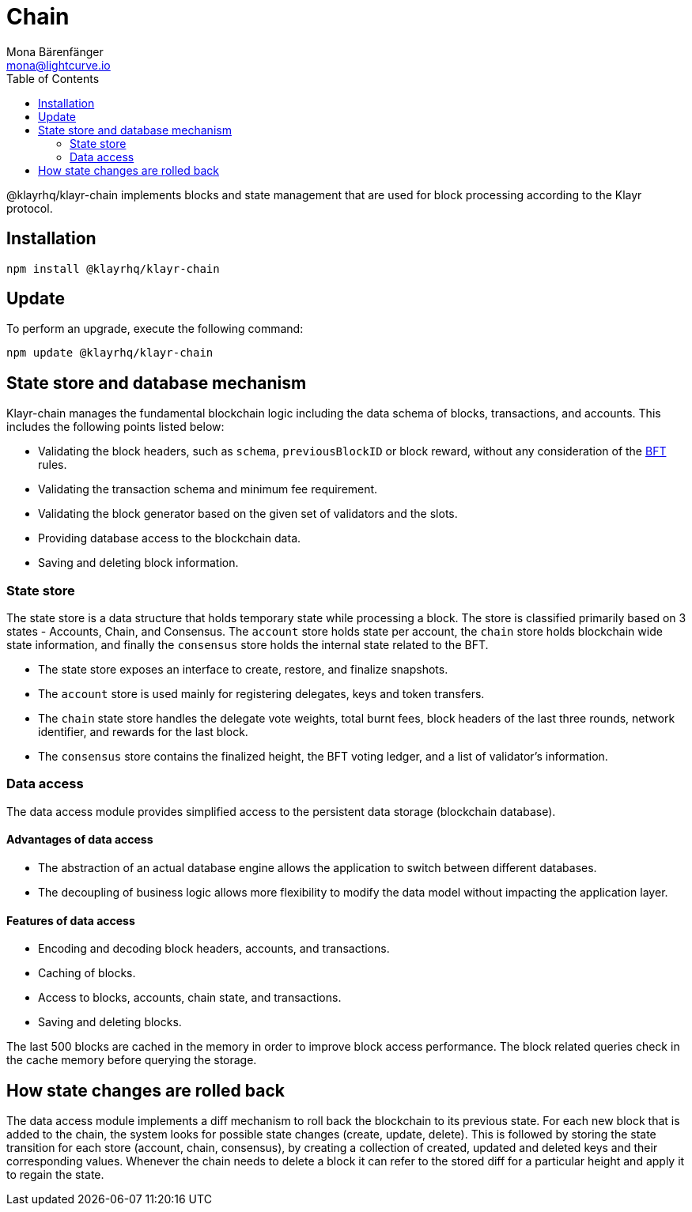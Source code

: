 = Chain
Mona Bärenfänger <mona@lightcurve.io>
:description: Technical references regarding the chain package of Klayr Elements including state store & data access.
:toc:

:url_bft_glossary: klayr-v3@ROOT::glossary.adoc#bft-byzantine-fault-tolerance

@klayrhq/klayr-chain implements blocks and state management that are used for block processing according to the Klayr protocol.

== Installation

[source,bash]
----
npm install @klayrhq/klayr-chain
----

== Update

To perform an upgrade, execute the following command:

[source,bash]
----
npm update @klayrhq/klayr-chain
----

== State store and database mechanism

Klayr-chain manages the fundamental blockchain logic including the data schema of blocks, transactions, and accounts.
This includes the following points listed below:

* Validating the block headers, such as `schema`, `previousBlockID` or block reward, without any consideration of the xref:{url_bft_glossary}[BFT] rules.
* Validating the transaction schema and minimum fee requirement.
* Validating the block generator based on the given set of validators and the slots.
* Providing database access to the blockchain data.
* Saving and deleting block information.

=== State store

The state store is a data structure that holds temporary state while processing a block.
The store is classified primarily based on 3 states - Accounts, Chain, and Consensus.
The `account` store holds state per account, the `chain` store holds blockchain wide state information, and finally the `consensus` store holds the internal state related to the BFT.

* The state store exposes an interface to create, restore, and finalize snapshots.
* The `account` store is used mainly for registering delegates, keys and token transfers.
* The `chain` state store handles the delegate vote weights, total burnt fees, block headers of the last three rounds, network identifier, and rewards for the last block.
* The `consensus` store contains the finalized height, the BFT voting ledger, and a list of validator's information.

=== Data access

The data access module provides simplified access to the persistent data storage (blockchain database).

==== Advantages of data access

* The abstraction of an actual database engine allows the application to switch between different databases.
* The decoupling of business logic allows more flexibility to modify the data model without impacting the application layer.

==== Features of data access

* Encoding and decoding block headers, accounts, and transactions.
* Caching of blocks.
* Access to blocks, accounts, chain state, and transactions.
* Saving and deleting blocks.

The last 500 blocks are cached in the memory in order to improve block access performance.
The block related queries check in the cache memory before querying the storage.

== How state changes are rolled back

The data access module implements a diff mechanism to roll back the blockchain to its previous state.
For each new block that is added to the chain, the system looks for possible state changes (create, update, delete).
This is followed by storing the state transition for each store (account, chain, consensus), by creating a collection of created, updated and deleted keys and their corresponding values.
Whenever the chain needs to delete a block it can refer to the stored diff for a particular height and apply it to regain the state.
